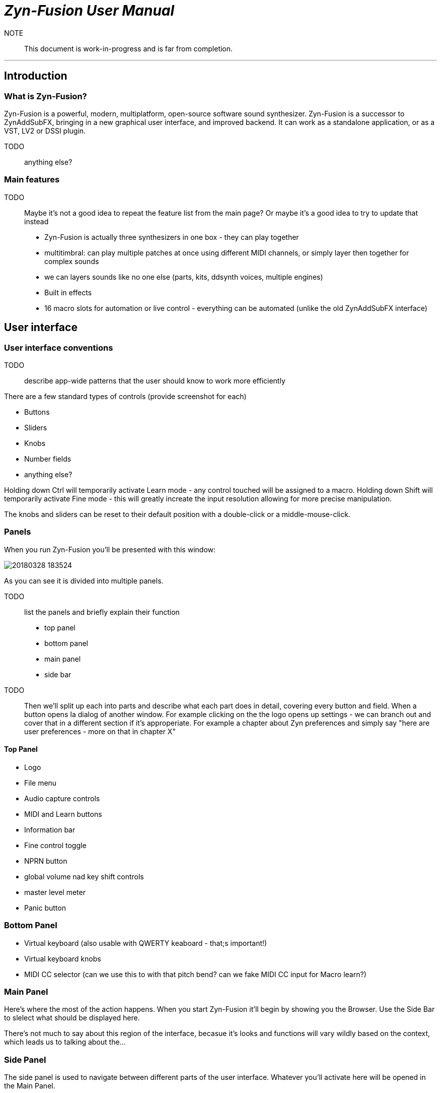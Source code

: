 = __Zyn-Fusion User Manual__

NOTE:: This document is work-in-progress and is far from completion.

---

== Introduction

=== What is Zyn-Fusion?

Zyn-Fusion is a powerful, modern, multiplatform, open-source software sound synthesizer. Zyn-Fusion is a successor to ZynAddSubFX, bringing in a new graphical user interface, and improved backend. It can work as a standalone application, or as a VST, LV2 or DSSI plugin.

TODO:: anything else?

=== Main features

TODO:: Maybe it's not a good idea to repeat the feature list from the main page? Or maybe it's a good idea to try to update that instead

* Zyn-Fusion is actually three synthesizers in one box - they can play together
* multitimbral: can play multiple patches at once using different MIDI channels, or simply layer then together for complex sounds
* we can layers sounds like no one else (parts, kits, ddsynth voices, multiple engines)
* Built in effects
* 16 macro slots for automation or live control - everything can be automated (unlike the old ZynAddSubFX interface)

== User interface

=== User interface conventions

TODO:: describe app-wide patterns that the user should know to work more efficiently

There are a few standard types of controls (provide screenshot for each)

* Buttons
* Sliders
* Knobs
* Number fields
* anything else?

Holding down Ctrl will temporarily activate Learn mode - any control touched will be assigned to a macro.
Holding down Shift will temporarily activate Fine mode - this will greatly increate the input resolution allowing for more precise manipulation.

The knobs and sliders can be reset to their default position with a double-click or a middle-mouse-click.


=== Panels
When you run Zyn-Fusion you'll be presented with this window:

image::imgs/20180328-183524.png[]

As you can see it is divided into multiple panels.

TODO:: list the panels and briefly explain their function

* top panel
* bottom panel
* main panel
* side bar

TODO:: Then we'll split up each into parts and describe what each part does in detail, covering every button and field. When a button opens Ia dialog of another window. For example clicking on the the logo opens up settings - we can branch out and cover that in a different section if it's approperiate. For example a chapter about Zyn preferences and simply say "here are user preferences - more on that in chapter X"

==== Top Panel

* Logo
* File menu
* Audio capture controls
* MIDI and Learn buttons
* Information bar
* Fine control toggle
* NPRN button
* global volume nad key shift controls
* master level meter
* Panic button

=== Bottom Panel

* Virtual keyboard (also usable with QWERTY keaboard - that;s important!)
* Virtual keyboard knobs
* MIDI CC selector (can we use this to with that pitch bend? can we fake MIDI CC input for Macro learn?)

=== Main Panel

Here's where the most of the action happens.
When you start Zyn-Fusion it'll begin by showing you the Browser.
Use the Side Bar to slelect what should be displayed here.

There's not much to say about this region of the interface, becasue it's looks and functions will vary wildly based on the context, which leads us to talking about the...

=== Side Panel

The side panel is used to navigate between different parts of the user interface.
Whatever you'll activate here will be opened in the Main Panel.

* Part settings
* Part Grid (LMB- select, MMB - enable/disable)
* Browser
* Mixer
* Kits
* Kit Grid (mouse actions same as with Part Grid)
* Macro Learn
* Effects
* Addsynth
* Addsynth Voice Grid
* Subsynth
* Padsynth

=== Modules

As you probably know, synthesizers are built from modules. Oscillators, filters, envelope generators, amplifiers... These are all building blocks that put together in a certian way make a (hopefully) musical instrument.

Zyn-Fusion is no different. Let's talk about various types of modules that you'll encounter exploring Zyn-Fusion. If you take some time to familiarize yourself with these - you'll have a much easier time finding your way through the interface for each of the synthesizing engines found in Zyn-Fusion, as you'll recognize different modules and their functions.

==== Oscillator module

image::imgs/20180328-183503.png[]

This module creates cyclic waveforms. You might feel intimidated by how complex this thing looks. But don't worry - we're gonna break it down and you'll realize it's not very complicated.

The oscillator module comprises of four main sections:

* Two big waveform displays,
* A bunch of controls between the two,
* An array of sliders on the bottom.

===== Base Waveform display

On the left side you'll see the base function used for the oscillator. You can change that by using the Base Func. dropdown menu and it's Shape slider.

===== Partials

The slider table on the bottom is a list of harmonic partials. You'll notice that by default only the first one on the left is activated. That's the firt partial, also known as the fundamental, the second slider adds a copy of the Base Waveform, but at twice the frequency as the fundamental. The thirds slider is the same but for 3 times the frequency fo the fundamental etc. The top for of sliders defines amplitude of each partial, the bottom for defines the phase offset. Below the bottom row of phase offset sliders is a scroll bar that will let you access more partials, up to 127.

===== Full Oscillator display

As opposed to the Base Waveform, this displays your final waveform that will be produced by the oscillator module.

===== Oscillator controls

Now let's dismantle this mysterious section in the middle:

image::imgs/20180328-192654.png[]

==== Filter module

TODO:: add a screenshot
